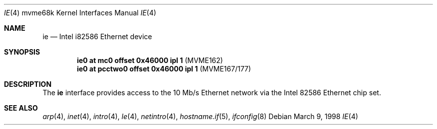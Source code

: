 .\"     $OpenBSD: ie.4,v 1.6 2006/11/08 03:56:52 brad Exp $
.\"
.\" Copyright (c) 1988 John E. Stone <j.stone@acm.org>
.\"
.\" Permission to use, copy, modify, and distribute this software for any
.\" purpose with or without fee is hereby granted, provided that the above
.\" copyright notice and this permission notice appear in all copies.
.\"
.\" THE SOFTWARE IS PROVIDED "AS IS" AND THE AUTHOR DISCLAIMS ALL WARRANTIES
.\" WITH REGARD TO THIS SOFTWARE INCLUDING ALL IMPLIED WARRANTIES OF
.\" MERCHANTABILITY AND FITNESS. IN NO EVENT SHALL THE AUTHOR BE LIABLE FOR
.\" ANY SPECIAL, DIRECT, INDIRECT, OR CONSEQUENTIAL DAMAGES OR ANY DAMAGES
.\" WHATSOEVER RESULTING FROM LOSS OF USE, DATA OR PROFITS, WHETHER IN AN
.\" ACTION OF CONTRACT, NEGLIGENCE OR OTHER TORTIOUS ACTION, ARISING OUT OF
.\" OR IN CONNECTION WITH THE USE OR PERFORMANCE OF THIS SOFTWARE.
.\"
.Dd March 9, 1998
.Dt IE 4 mvme68k
.Os
.Sh NAME
.Nm ie
.Nd Intel i82586 Ethernet device
.Sh SYNOPSIS
.Cd "ie0 at mc0 offset 0x46000 ipl 1" Pq "MVME162"
.Cd "ie0 at pcctwo0 offset 0x46000 ipl 1" Pq "MVME167/177"
.Sh DESCRIPTION
The
.Nm
interface provides access to the 10 Mb/s Ethernet network via the
.Tn Intel
82586
Ethernet chip set.
.Sh SEE ALSO
.Xr arp 4 ,
.Xr inet 4 ,
.Xr intro 4 ,
.Xr le 4 ,
.Xr netintro 4 ,
.Xr hostname.if 5 ,
.Xr ifconfig 8
